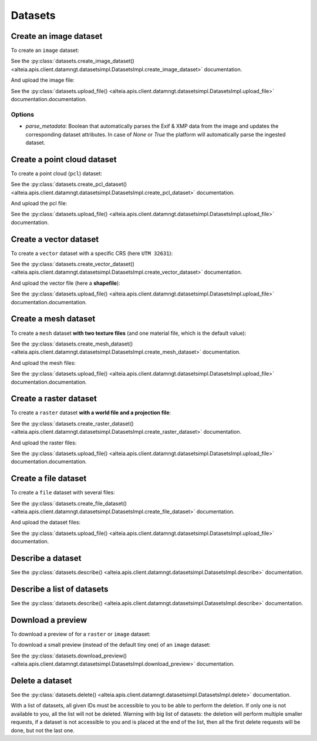 .. _datasets:

Datasets
=========

Create an image dataset
------------------------

To create an ``image`` dataset:

.. doctest::

   >>> my_dataset = sdk.datasets.create_image_dataset(
   ...     name='My Image',
   ...     project=PROJECT_ID,
   ...     mission=MISSION_ID,
   ...     geometry={'type': 'Point', 'coordinates': [LONGITUDE, LATITUDE]},
   ...     width=IMAGE_WIDTH_IN_PIXELS,
   ...     height=IMAGE_HEIGHT_IN_PIXELS
   ... )

See the :py:class:`datasets.create_image_dataset() <alteia.apis.client.datamngt.datasetsimpl.DatasetsImpl.create_image_dataset>` documentation.

And upload the image file:

.. doctest::

   >>> file_to_upload = '/path/to/image/file.jpg'
   >>> sdk.datasets.upload_file(dataset=my_dataset.id,
   ...                          component='image',
   ...                          file_path=file_to_upload)

See the :py:class:`datasets.upload_file() <alteia.apis.client.datamngt.datasetsimpl.DatasetsImpl.upload_file>` documentation.documentation.

Options
~~~~~~~

* `parse_metadata`: Boolean that automatically parses the Exif & XMP data from the image and updates the corresponding dataset attributes. In case of `None` or `True` the platform will automatically parse the ingested dataset.

Create a point cloud dataset
-----------------------------

To create a point cloud (``pcl``) dataset:

.. doctest::

   >>> my_dataset = sdk.datasets.create_pcl_dataset(name='My PCL',
   ...                                              project=PROJECT_ID,
   ...                                              mission=MISSION_ID)

See the :py:class:`datasets.create_pcl_dataset() <alteia.apis.client.datamngt.datasetsimpl.DatasetsImpl.create_pcl_dataset>` documentation.

And upload the pcl file:

.. doctest::

   >>> file_to_upload = '/path/to/pcl/file.las'
   >>> sdk.datasets.upload_file(dataset=my_dataset.id,
   ...                          component='pcl',
   ...                          file_path=file_to_upload)

See the :py:class:`datasets.upload_file() <alteia.apis.client.datamngt.datasetsimpl.DatasetsImpl.upload_file>` documentation.

Create a vector dataset
------------------------

To create a ``vector`` dataset with a specific CRS (here ``UTM 32631``):

.. doctest::

   >>> my_dataset = sdk.datasets.create_vector_dataset(
   ...     name='My Vector',
   ...     project=PROJECT_ID,
   ...     mission=MISSION_ID,
   ...     dataset_format='shapefile',
   ...     is_archive=True,
   ...     horizontal_srs_wkt='PROJCS["WGS 84 / UTM zone 31N",GEOGCS["WGS 84",[...]',
   ...     # Full WKT available on http://epsg.io/32631.wkt
   ... )


See the :py:class:`datasets.create_vector_dataset() <alteia.apis.client.datamngt.datasetsimpl.DatasetsImpl.create_vector_dataset>` documentation.

And upload the vector file (here a **shapefile**):

.. doctest::

   >>> file_to_upload = '/path/to/vector/shapefile.zip'
   >>> sdk.datasets.upload_file(dataset=my_dataset.id,
   ...                          component='archive',
   ...                          file_path=file_to_upload)

See the :py:class:`datasets.upload_file() <alteia.apis.client.datamngt.datasetsimpl.DatasetsImpl.upload_file>` documentation.documentation.

Create a mesh dataset
----------------------

To create a ``mesh`` dataset **with two texture files** (and one material file, which is the default value):

.. doctest::

   >>> my_dataset = sdk.datasets.create_mesh_dataset(name='My Mesh',
   ...                                               project=PROJECT_ID,
   ...                                               mission=MISSION_ID,
   ...                                               texture_count=2)

See the :py:class:`datasets.create_mesh_dataset() <alteia.apis.client.datamngt.datasetsimpl.DatasetsImpl.create_mesh_dataset>` documentation.

And upload the mesh files:

.. doctest::

   >>> mesh_file = '/path/to/mesh/file.obj'
   >>> sdk.datasets.upload_file(dataset=my_dataset.id,
   ...                          component='mesh',
   ...                          file_path=mesh_file)

   >>> first_texture = '/path/to/mesh/texture_a.jpg'
   >>> sdk.datasets.upload_file(dataset=my_dataset.id,
   ...                          component='texture_0',
   ...                          file_path=first_texture)

   >>> second_texture = '/path/to/mesh/texture_b.jpg'
   >>> sdk.datasets.upload_file(dataset=my_dataset.id,
   ...                          component='texture_1',
   ...                          file_path=second_texture)

   >>> material_file = '/path/to/mesh/material.mtl'
   >>> sdk.datasets.upload_file(dataset=my_dataset.id,
   ...                          component='material',
   ...                          file_path=material_file)

See the :py:class:`datasets.upload_file() <alteia.apis.client.datamngt.datasetsimpl.DatasetsImpl.upload_file>` documentation.documentation.

Create a raster dataset
------------------------

To create a ``raster`` dataset **with a world file and a projection file**:

.. doctest::

   >>> my_dataset = sdk.datasets.create_raster_dataset(name='My Raster',
   ...                                                 project=PROJECT_ID,
   ...                                                 mission=MISSION_ID,
   ...                                                 has_projection_file=True,
   ...                                                 has_worldfile=True)

See the :py:class:`datasets.create_raster_dataset() <alteia.apis.client.datamngt.datasetsimpl.DatasetsImpl.create_raster_dataset>` documentation.

And upload the raster files:

.. doctest::

   >>> raster_file = '/path/to/raster/file.tif'
   >>> sdk.datasets.upload_file(dataset=my_dataset.id,
   ...                          component='raster',
   ...                          file_path=raster_file)

   >>> world_file = '/path/to/raster/worldfile.tfw'
   >>> sdk.datasets.upload_file(dataset=my_dataset.id,
   ...                          component='worldfile',
   ...                          file_path=world_file)

   >>> projection_file = '/path/to/raster/projection.prj'
   >>> sdk.datasets.upload_file(dataset=my_dataset.id,
   ...                          component='projection',
   ...                          file_path=projection_file)

See the :py:class:`datasets.upload_file() <alteia.apis.client.datamngt.datasetsimpl.DatasetsImpl.upload_file>` documentation.documentation.

Create a file dataset
-----------------------------

To create a ``file`` dataset with several files:

.. doctest::

   >>> my_dataset = sdk.datasets.create_file_dataset(name='My File',
   ...                                               project=PROJECT_ID,
   ...                                               mission=MISSION_ID,
   ...                                               file_count=2)

See the :py:class:`datasets.create_file_dataset() <alteia.apis.client.datamngt.datasetsimpl.DatasetsImpl.create_file_dataset>` documentation.

And upload the dataset files:

.. doctest::

   >>> first_file = '/path/to/pcl/file.csv'
   >>> sdk.datasets.upload_file(dataset=my_dataset.id,
   ...                          component='file_0',
   ...                          file_path=first_file)

   >>> second_file = '/path/to/pcl/file.pdf'
   >>> sdk.datasets.upload_file(dataset=my_dataset.id,
   ...                          component='file_1',
   ...                          file_path=second_file)

See the :py:class:`datasets.upload_file() <alteia.apis.client.datamngt.datasetsimpl.DatasetsImpl.upload_file>` documentation.

Describe a dataset
-------------------

.. doctest::

   >>> my_dataset = sdk.datasets.describe(DATASET_ID)

See the :py:class:`datasets.describe() <alteia.apis.client.datamngt.datasetsimpl.DatasetsImpl.describe>` documentation.

Describe a list of datasets
----------------------------

.. doctest::

   >>> my_dataset_list = sdk.datasets.describe([DATASET_ID, ANOTHER_DATASET_ID])

See the :py:class:`datasets.describe() <alteia.apis.client.datamngt.datasetsimpl.DatasetsImpl.describe>` documentation.

Download a preview
-------------------

To download a preview of for a ``raster`` or ``image`` dataset:

.. doctest::

	>>> sdk.datasets.download_preview(dataset=DATASET_ID)

To download a small preview (instead of the default tiny one) of an ``image`` dataset:

.. doctest::

	>>> sdk.datasets.download_preview(dataset=DATASET_ID, kind='small')

See the :py:class:`datasets.download_preview() <alteia.apis.client.datamngt.datasetsimpl.DatasetsImpl.download_preview>` documentation.

Delete a dataset
-----------------

.. doctest::

   >>> sdk.datasets.delete(DATASET_ID)
   >>> sdk.datasets.delete([DATASET_ID1, DATASET_ID2])

See the :py:class:`datasets.delete() <alteia.apis.client.datamngt.datasetsimpl.DatasetsImpl.delete>` documentation.

With a list of datasets, all given IDs must be accessible to you to be able to perform the deletion. If only one
is not available to you, all the list will not be deleted. Warning with big list of datasets: the deletion will
perform multiple smaller requests, if a dataset is not accessible to you and is placed at the end of the list,
then all the first delete requests will be done, but not the last one.
